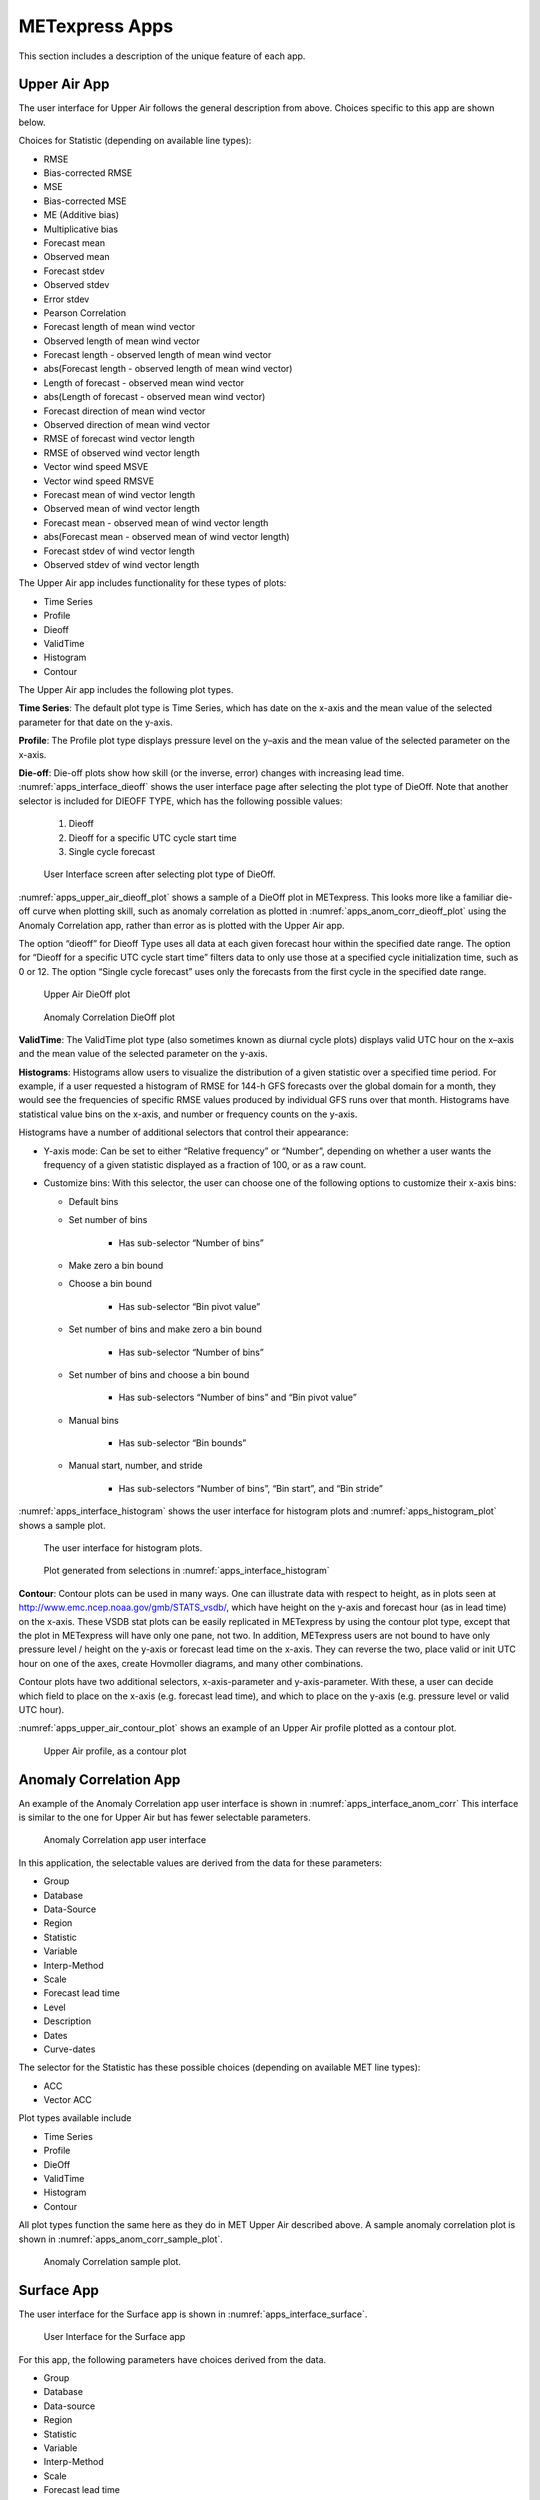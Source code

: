 .. _apps:

METexpress Apps
===============

This section includes a description of the unique feature of each app.

Upper Air App
_____________

The user interface for Upper Air follows the general description from
above.  Choices specific to this app are shown below.

Choices for Statistic (depending on available line types):

* RMSE
* Bias-corrected RMSE
* MSE
* Bias-corrected MSE
* ME (Additive bias)
* Multiplicative bias
* Forecast mean
* Observed mean
* Forecast stdev
* Observed stdev
* Error stdev
* Pearson Correlation
* Forecast length of mean wind vector
* Observed length of mean wind vector
* Forecast length - observed length of mean wind vector
* abs(Forecast length - observed length of mean wind vector)
* Length of forecast - observed mean wind vector
* abs(Length of forecast - observed mean wind vector)
* Forecast direction of mean wind vector
* Observed direction of mean wind vector
* RMSE of forecast wind vector length
* RMSE of observed wind vector length
* Vector wind speed MSVE
* Vector wind speed RMSVE
* Forecast mean of wind vector length
* Observed mean of wind vector length
* Forecast mean - observed mean of wind vector length
* abs(Forecast mean - observed mean of wind vector length)
* Forecast stdev of wind vector length
* Observed stdev of wind vector length

The Upper Air app includes functionality for these types of plots:

* Time Series
* Profile
* Dieoff
* ValidTime
* Histogram
* Contour

The Upper Air app includes the following plot types.

**Time Series**: The default plot type is Time Series, which has date on
the x-axis and the mean value of the selected parameter for that date on
the y-axis.

**Profile**: The Profile plot type displays pressure level on the y–axis
and the mean value of the selected parameter on the x-axis.  

**Die-off**: Die-off plots show how skill (or the inverse, error)
changes with increasing lead time.  :numref:`apps_interface_dieoff` shows the user
interface page after selecting the plot type of DieOff.  Note that
another selector is included for DIEOFF TYPE, which has the following
possible values:

        1. Dieoff

	2. Dieoff for a specific UTC cycle start time
	
	3. Single cycle forecast

.. _apps_interface_dieoff:

.. figure:: figure/apps_interface_dieoff.png

	    User Interface screen after selecting plot type of DieOff.

:numref:`apps_upper_air_dieoff_plot` shows a sample of a DieOff plot in METexpress.
This looks more
like a familiar die-off curve when plotting skill, such as anomaly
correlation as plotted in :numref:`apps_anom_corr_dieoff_plot` using the Anomaly Correlation
app, rather than error as is plotted with the Upper Air app.  

The option “dieoff” for Dieoff Type uses all data at each given forecast
hour within the specified date range.  The option for “Dieoff for a
specific UTC cycle start time” filters data to only use those at a
specified cycle initialization time, such as 0 or 12.  The option
“Single cycle forecast” uses only the forecasts from the first cycle in
the specified date range.

.. _apps_upper_air_dieoff_plot:

.. figure:: figure/apps_upper_air_dieoff_plot.png
	    
	    Upper Air DieOff plot

.. _apps_anom_corr_dieoff_plot:

.. figure:: figure/apps_anom_corr_dieoff_plot.png

	    Anomaly Correlation DieOff plot

**ValidTime**: The ValidTime plot type (also sometimes known as diurnal
cycle plots) displays valid UTC hour on the x–axis and the mean value of
the selected parameter on the y-axis. 

**Histograms**: Histograms allow users to visualize the distribution of
a given statistic over a specified time period. For example, if a user
requested a histogram of RMSE for 144-h GFS forecasts over the global
domain for a month, they would see the frequencies of specific RMSE values
produced by individual GFS runs over that month. Histograms have statistical
value bins on the x-axis, and number or frequency counts on the y-axis.

Histograms have a number of additional selectors that control their appearance:

* Y-axis mode: Can be set to either “Relative frequency” or “Number”, depending
  on whether a user wants the frequency of a given statistic displayed as a
  fraction of 100, or as a raw count.

* Customize bins: With this selector, the user can choose one of the following
  options to customize their x-axis bins:

  * Default bins

  * Set number of bins
  
     * Has sub-selector “Number of bins”
     
  * Make zero a bin bound
  
  * Choose a bin bound

     * Has sub-selector “Bin pivot value”
    
  * Set number of bins and make zero a bin bound
  
     * Has sub-selector “Number of bins”
    
  * Set number of bins and choose a bin bound
  
     * Has sub-selectors “Number of bins” and “Bin pivot value”
    
  * Manual bins
    
     * Has sub-selector “Bin bounds”
    
  * Manual start, number, and stride

     * Has sub-selectors “Number of bins”, “Bin start”, and “Bin stride”
    
:numref:`apps_interface_histogram` shows the user interface for histogram plots
and :numref:`apps_histogram_plot` shows a sample plot.

.. _apps_interface_histogram:

.. figure:: figure/apps_interface_histogram.png
	    
	    The user interface for histogram plots.

.. _apps_histogram_plot:

.. figure:: figure/apps_histogram_plot.png

	    Plot generated from selections in :numref:`apps_interface_histogram`

**Contour**: Contour plots can be used in many ways.  One can illustrate
data with respect to height, as in plots seen at
http://www.emc.ncep.noaa.gov/gmb/STATS_vsdb/,
which have height on the y-axis and forecast hour (as in lead time) on
the x-axis.  These VSDB stat plots can be easily replicated in METexpress
by using the contour plot type, except that the plot in METexpress will have
only one pane, not two. In addition, METexpress users are not bound to have
only pressure level / height on the y-axis or forecast lead time on the x-axis.
They can reverse the two, place valid or init UTC hour on one of the axes,
create Hovmoller diagrams, and many other combinations.

Contour plots have two additional selectors, x-axis-parameter and
y-axis-parameter. With these, a user can decide which field to place on
the x-axis (e.g. forecast lead time), and which to place on the y-axis
(e.g. pressure level or valid UTC hour).

:numref:`apps_upper_air_contour_plot` shows an example of an Upper Air profile plotted as a contour plot.

.. _apps_upper_air_contour_plot:

.. figure:: figure/apps_upper_air_contour_plot.png
 
	    Upper Air profile, as a contour plot

Anomaly Correlation App
_______________________

An example of the Anomaly Correlation app user interface is shown in :numref:`apps_interface_anom_corr`
This interface is similar to the one for Upper Air but has fewer selectable parameters.

.. _apps_interface_anom_corr:

.. figure:: figure/apps_interface_anom_corr.png
 
	    Anomaly Correlation app user interface

In this application, the selectable values are derived from the data for these parameters:

* Group
* Database
* Data-Source
* Region
* Statistic
* Variable
* Interp-Method
* Scale
* Forecast lead time
* Level
* Description
* Dates
* Curve-dates

The selector for the Statistic has these possible choices (depending on available MET line types):

* ACC
* Vector ACC


Plot types available include 

* Time Series
* Profile
* DieOff
* ValidTime
* Histogram
* Contour

All plot types function the same here as they do in MET Upper Air described above.
A sample anomaly correlation plot is shown in :numref:`apps_anom_corr_sample_plot`.

.. _apps_anom_corr_sample_plot:

.. figure:: figure/apps_anom_corr_sample_plot.png

	    Anomaly Correlation sample plot.
 
Surface App
___________

The user interface for the Surface app is shown in :numref:`apps_interface_surface`.

.. _apps_interface_surface:

.. figure:: figure/apps_interface_surface.png

	    User Interface for the Surface app

For this app, the following parameters have choices derived from the data.

* Group
* Database
* Data-source
* Region
* Statistic
* Variable
* Interp-Method
* Scale
* Forecast lead time
* Ground level
* Description
* Dates
* Curve-dates

The selector for the Statistic has these possible choices (depending on available MET line types):

* RMSE
* Bias-corrected RMSE
* MSE
* Bias-corrected MSE
* ME (Additive bias)
* Multiplicative bias
* Forecast mean
* Observed mean
* Forecast stdev
* Observed stdev
* Error stdev
* Pearson Correlation
* Forecast length of mean wind vector
* Observed length of mean wind vector
* Forecast length - observed length of mean wind vector
* abs(Forecast length - observed length of mean wind vector)
* Length of forecast - observed mean wind vector
* abs(Length of forecast - observed mean wind vector)
* Forecast direction of mean wind vector
* Observed direction of mean wind vector
* RMSE of forecast wind vector length
* RMSE of observed wind vector length
* Vector wind speed MSVE
* Vector wind speed RMSVE
* Forecast mean of wind vector length
* Observed mean of wind vector length
* Forecast mean - observed mean of wind vector length
* abs(Forecast mean - observed mean of wind vector length)
* Forecast stdev of wind vector length
* Observed stdev of wind vector length

Plot types available include:

* Time Series
* DieOff
* ValidTime
* Histogram
* Contour

Plots in the Surface app for Time Series, DieOff, ValidTime, Histogram, and
Contour are the same as in Upper Air. An example of a Valid Time plot
is shown in :numref:`apps_surface_plot`.

.. _apps_surface_plot:

.. figure:: figure/apps_surface_plot.png

	    Surface app ValidTime plot
 
Air Quality App
_______________

For this app, the following parameters have choices derived from the data.

* Group
* Database
* Data-source
* Region
* Statistic
* Variable
* Threshold
* Interp-Method
* Scale
* Forecast lead time
* Ground level
* Description
* Dates
* Curve-dates

The selector for the Statistic has these possible choices (depending on available MET line types):

* CSI
* FAR
* FBIAS
* GSS
* HSS
* PODy
* PODn
* POFD
* RMSE
* Bias-corrected RMSE
* MSE
* Bias-corrected MSE
* ME (Additive bias)
* Multiplicative bias
* Forecast mean
* Observed mean
* Forecast stdev
* Observed stdev
* Error stdev
* Pearson Correlation

Plot types available include 

* Time Series
* DieOff
* Threshold
* ValidTime
* Histogram
* Contour

Plots in the Air Quality app for Time Series, DieOff, ValidTime,
Histogram, and Contour are the same as in Upper Air. 

An additional plot type, Threshold, is available in this app.
Threshold plots display threshold on the x-axis, and the mean value
of the selected parameter on the y-axis.
	    
:numref:`apps_air_qual_thresh_plot` shows an example of an Air Quality Threshold plot. 

.. _apps_air_qual_thresh_plot:

.. figure:: figure/apps_air_qual_thresh_plot.png

	    Air Quality app Threshold plot
 
Ensemble App
____________

For this app, the following parameters have choices derived from the data.

* Group
* Database
* Data-source
* Region
* Statistic
* Variable
* Forecast lead time
* Level
* Description
* Dates
* Curve-dates

The selector for the Statistic has these possible choices (depending on available MET line types):

* RMSE
* RMSE with obs error
* Spread
* Spread with obs error
* ME (Additive bias)
* ME with obs error
* CRPS
* CRPSS
* MAE
* ACC
* BS
* BSS
* BS reliability
* BS resolution
* BS uncertainty
* BS lower confidence limit
* BS upper confidence limit
* ROC AUC
* EV
* FSS
  
Plot types available include 

* Time Series
* DieOff
* ValidTime
* Histogram
* Ensemble Histogram
* Reliability
* ROC

Plots in the Ensemble app for Time Series, DieOff, ValidTime, and
Histogram are the same as in Upper Air. 

Three plot types are specific to this app: Ensemble Histogram,
Reliability, and ROC. 

Ensemble Histograms are controlled by the Histogram type selector
that appears at the bottom of the main app page when the plot type
of Ensemble Histogram is selected.  This can be set to Rank
Histogram, Probability Integral Transform Histogram, or Relative
Position Histogram. Selecting one of these will produce the
corresponding plot, with bins pre-calculated in the MET
verification process. As with regular histogram plots, the user
has the option of setting the Y-axis mode to either “Relative frequency”
or “Number”.

Reliability plots produce a single curve for the chosen parameters
(probabilistic variables only), with Forecast Probability on the
x-axis, and Observed Relative Frequency on the y-axis. Four additional
lines will be displayed on the graph, denoting perfect skill, no skill,
x climatology, and y climatology.

ROC plots can display multiple curves (probabilistic variables only),
with False Alarm Rate on the x-axis, and Probability of Detection on
the y-axis. An additional diagonal line will be displayed on the graph,
denoting no skill.

:numref:`apps_interface_ens_hist` shows the user interface for defining an Ensemble
Histogram and :numref:`apps_ens_hist_plot_rank_hist` through :numref:`apps_ens_hist_plot_rel_pos_hist` show
examples of the 3 types of Ensemble Histograms.

.. _apps_interface_ens_hist:

.. figure:: figure/apps_interface_ens_hist.png

	    The Ensemble app user interface for Ensemble
	    Histogram plots.  Note the selector for Histogram Type which
	    is unique to this plot type.

.. _apps_ens_hist_plot_rank_hist:

.. figure:: figure/apps_ens_hist_plot_rank_hist.png

	    Ensemble Histogram plot type with Histogram Type
	    of Rank Histogram.

.. _apps_ens_hist_plot_pith:

.. figure:: figure/apps_ens_hist_plot_pith.png

	    Ensemble Histogram plot type with Histogram Type
	    of Probability Integral Transform Histogram.

.. _apps_ens_hist_plot_rel_pos_hist:

.. figure:: figure/apps_ens_hist_plot_rel_pos_hist.png

	    Ensemble Histogram plot type with Histogram
	    Type of Relative Position Histogram

:numref:`apps_ens_reliability_plot` shows an example Reliability plot and
:numref:`apps_ens_roc_plot` shows an example ROC plot,
both for the same data set.

.. _apps_ens_reliability_plot:

.. figure:: figure/apps_ens_reliability_plot.png

	    Ensemble App Reliability Plot for data defined
	    in :numref:`apps_interface_ens_hist`.
	    The 1:1 diagonal gray line represents
	    perfect skill between forecast probability and observation
	    frequency. The diagonal line with the lower slope indicates
	    the point above which the forecast becomes more skillful
	    than climatology, and the vertical and horizontal lines
	    indicate climatology.

.. _apps_ens_roc_plot:

.. figure:: figure/apps_ens_roc_plot.png

	    Ensemble app ROC plot for the same data
	    set defined in :numref:`apps_interface_ens_hist`.

Precipitation App
_________________

For this app, the following parameters have choices derived from the data.

* Group
* Database
* Data-source
* Region
* Statistic
* Variable
* Threshold
* Interp-Method
* Scale
* Obs type
* Forecast lead time
* Level
* Description
* Dates
* Curve-dates

The selector for the Statistic has these possible choices (depending on available MET line types):

* CSI
* FAR
* FBIAS
* GSS
* HSS
* PODy
* PODn
* POFD
* FSS
* RMSE
* Bias-corrected RMSE
* MSE
* Bias-corrected MSE
* ME (Additive bias)
* Multiplicative bias
* Forecast mean
* Observed mean
* Forecast stdev
* Observed stdev
* Error stdev
* Pearson Correlation

Plot types available include 

* Time Series
* DieOff
* Threshold
* ValidTime
* GridScale
* Histogram
* Contour

Plots in the Precipitation app for Time Series, DieOff,
ValidTime, Histogram, and Contour are the same as in Upper Air. 

A different plot type, Threshold, is present in this app. Threshold
plots display threshold on the x-axis, and the mean value of the
selected parameter on the y-axis.

Another unique plot type, GridScale, is included in this app.
GridScale plots display grid scale on the x-axis, and the mean value
of the selected parameter on the y-axis.

:numref:`apps_interface_thresh_precip` shows an example of the user interface for the
Precipitation app, :numref:`apps_thresh_plot_precip` shows an example Threshold plot, and
:numref:`apps_gridscale_plot_precip` shows an example GridScale plot.

.. _apps_interface_thresh_precip:

.. figure:: figure/apps_interface_thresh_precip.png

	    User interface screen for a Threshold plot
	    in the Precipitation app

.. _apps_thresh_plot_precip:

.. figure:: figure/apps_thresh_plot_precip.png

	    Threshold plot in the Precipitation
	    app produced from selections in :numref:`apps_interface_thresh_precip`

.. _apps_gridscale_plot_precip:

.. figure:: figure/apps_gridscale_plot_precip.png  

	    GridScale plot in the Precipitation app
	    produced from selections in :numref:`apps_interface_thresh_precip` 
 
